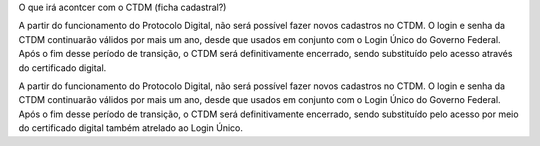 O que irá acontcer com o CTDM (ficha cadastral?)

A partir do funcionamento do Protocolo Digital, não será possível fazer novos cadastros no CTDM. O login e senha da CTDM continuarão válidos por mais um ano, desde que usados em conjunto com o Login Único do Governo Federal. Após o fim desse período de transição, o CTDM será definitivamente encerrado, sendo substituído pelo acesso através do certificado digital.

A partir do funcionamento do Protocolo Digital, não será possível fazer novos cadastros no CTDM. O login e senha da CTDM continuarão válidos por mais um ano, desde que usados em conjunto com o Login Único do Governo Federal. Após o fim desse período de transição, o CTDM será definitivamente encerrado, sendo substituído pelo acesso por meio do certificado digital também atrelado ao Login Único.